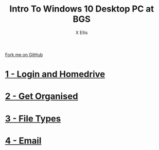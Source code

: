 #+STARTUP:indent
#+HTML_HEAD: <link rel="stylesheet" type="text/css" href="pages/css/styles.css"/>
#+HTML_HEAD_EXTRA: <link href='http://fonts.googleapis.com/css?family=Ubuntu+Mono|Ubuntu' rel='stylesheet' type='text/css'>
#+OPTIONS: f:nil author:AUTHOUR num:nil creator:AUTHOUR timestamp:nil toc:nil html-postamble:nil  
#+TITLE: Intro To Windows 10 Desktop PC at BGS
#+AUTHOR: X Ellis
#+BEGIN_HTML
  <div class="github-fork-ribbon-wrapper left">
    <div class="github-fork-ribbon">
      <a href="https://github.com/digixc/8-CS-ProblemSolving">Fork me on GitHub</a>
    </div>
  </div>

#+END_HTML
* [[file:pages/1_Lesson.html][1 - Login and Homedrive]]
:PROPERTIES:
:HTML_CONTAINER_CLASS: link-heading
:END:
* [[file:pages/2_Lesson.html][2 - Get Organised]]
:PROPERTIES:
:HTML_CONTAINER_CLASS: link-heading
:END:      
* [[file:pages/3_Lesson.html][3 - File Types]]
:PROPERTIES:
:HTML_CONTAINER_CLASS: link-heading
:END:

* [[file:pages/4_Lesson.html][4 - Email]]
:PROPERTIES:
:HTML_CONTAINER_CLASS: link-heading
:END:

